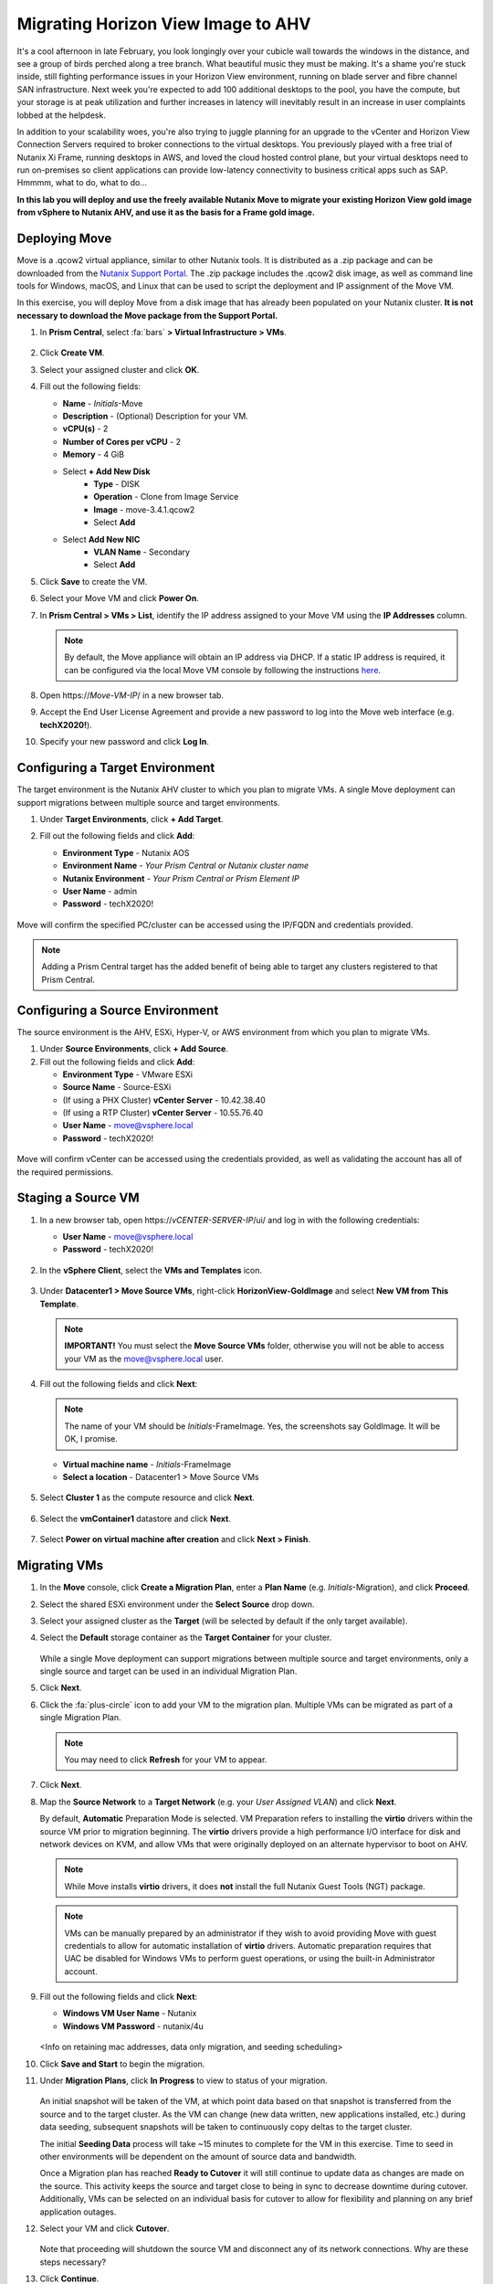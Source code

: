 .. _move:

-----------------------------------
Migrating Horizon View Image to AHV
-----------------------------------

It's a cool afternoon in late February, you look longingly over your cubicle wall towards the windows in the distance, and see a group of birds perched along a tree branch. What beautiful music they must be making. It's a shame you're stuck inside, still fighting performance issues in your Horizon View environment, running on blade server and fibre channel SAN infrastructure. Next week you're expected to add 100 additional desktops to the pool, you have the compute, but your storage is at peak utilization and further increases in latency will inevitably result in an increase in user complaints lobbed at the helpdesk.

In addition to your scalability woes, you're also trying to juggle planning for an upgrade to the vCenter and Horizon View Connection Servers required to broker connections to the virtual desktops. You previously played with a free trial of Nutanix Xi Frame, running desktops in AWS, and loved the cloud hosted control plane, but your virtual desktops need to run on-premises so client applications can provide low-latency connectivity to business critical apps such as SAP. Hmmmm, what to do, what to do...

**In this lab you will deploy and use the freely available Nutanix Move to migrate your existing Horizon View gold image from vSphere to Nutanix AHV, and use it as the basis for a Frame gold image.**

Deploying Move
++++++++++++++++

Move is a .qcow2 virtual appliance, similar to other Nutanix tools. It is distributed as a .zip package and can be downloaded from the `Nutanix Support Portal <https://portal.nutanix.com/#/page/NutanixMove>`_. The .zip package includes the .qcow2 disk image, as well as command line tools for Windows, macOS, and Linux that can be used to script the deployment and IP assignment of the Move VM.

In this exercise, you will deploy Move from a disk image that has already been populated on your Nutanix cluster. **It is not necessary to download the Move package from the Support Portal.**

#. In **Prism Central**, select :fa:`bars` **> Virtual Infrastructure > VMs**.

   .. figure:: images/1.png

#. Click **Create VM**.

#. Select your assigned cluster and click **OK**.

#. Fill out the following fields:

   - **Name** - *Initials*\ -Move
   - **Description** - (Optional) Description for your VM.
   - **vCPU(s)** - 2
   - **Number of Cores per vCPU** - 2
   - **Memory** - 4 GiB

   - Select **+ Add New Disk**
       - **Type** - DISK
       - **Operation** - Clone from Image Service
       - **Image** - move-3.4.1.qcow2
       - Select **Add**

   - Select **Add New NIC**
       - **VLAN Name** - Secondary
       - Select **Add**

#. Click **Save** to create the VM.

#. Select your Move VM and click **Power On**.

#. In **Prism Central > VMs > List**, identify the IP address assigned to your Move VM using the **IP Addresses** column.

   .. note::

     By default, the Move appliance will obtain an IP address via DHCP. If a static IP address is required, it can be configured via the local Move VM console by following the instructions `here <https://portal.nutanix.com/#/page/docs/details?targetId=Nutanix-Move-v34:v34-assign-ip-addresses-t.html>`_.

#. Open \https://*Move-VM-IP*/ in a new browser tab.

#. Accept the End User License Agreement and provide a new password to log into the Move web interface (e.g. **techX2020!**).

#. Specify your new password and click **Log In**.

   .. figure:: images/2.png

Configuring a Target Environment
++++++++++++++++++++++++++++++++

The target environment is the Nutanix AHV cluster to which you plan to migrate VMs. A single Move deployment can support migrations between multiple source and target environments.

#. Under **Target Environments**, click **+ Add Target**.

#. Fill out the following fields and click **Add**:

   - **Environment Type** - Nutanix AOS
   - **Environment Name** - *Your Prism Central or Nutanix cluster name*
   - **Nutanix Environment** - *Your Prism Central or Prism Element IP*
   - **User Name** - admin
   - **Password** - techX2020!

   .. figure:: images/3.png

Move will confirm the specified PC/cluster can be accessed using the IP/FQDN and credentials provided.

.. note::

   Adding a Prism Central target has the added benefit of being able to target any clusters registered to that Prism Central.

Configuring a Source Environment
++++++++++++++++++++++++++++++++

The source environment is the AHV, ESXi, Hyper-V, or AWS environment from which you plan to migrate VMs.

#. Under **Source Environments**, click **+ Add Source**.

#. Fill out the following fields and click **Add**:

   - **Environment Type** - VMware ESXi
   - **Source Name** - Source-ESXi
   - (If using a PHX Cluster) **vCenter Server** - 10.42.38.40
   - (If using a RTP Cluster) **vCenter Server** - 10.55.76.40
   - **User Name** - move@vsphere.local
   - **Password** - techX2020!

.. figure:: images/4.png

Move will confirm vCenter can be accessed using the credentials provided, as well as validating the account has all of the required permissions.

Staging a Source VM
+++++++++++++++++++

#. In a new browser tab, open \https://*vCENTER-SERVER-IP*/ui/ and log in with the following credentials:

   - **User Name** - move@vsphere.local
   - **Password** - techX2020!

   .. figure:: images/5.png

#. In the **vSphere Client**, select the **VMs and Templates** icon.

   .. figure:: images/6.png

#. Under **Datacenter1 > Move Source VMs**, right-click **HorizonView-GoldImage** and select **New VM from This Template**.

   .. note::

      **IMPORTANT!** You must select the **Move Source VMs** folder, otherwise you will not be able to access your VM as the move@vsphere.local user.

   .. figure:: images/7.png

#. Fill out the following fields and click **Next**:

   .. note::

      The name of your VM should be *Initials*\ -FrameImage. Yes, the screenshots say GoldImage. It will be OK, I promise.

   - **Virtual machine name** - *Initials*\ -FrameImage
   - **Select a location** - Datacenter1 > Move Source VMs

   .. figure:: images/8.png

#. Select **Cluster 1** as the compute resource and click **Next**.

   .. figure:: images/9.png

#. Select the **vmContainer1** datastore and click **Next**.

   .. figure:: images/10.png

#. Select **Power on virtual machine after creation** and click **Next > Finish**.

   .. figure:: images/11.png

Migrating VMs
+++++++++++++

#. In the **Move** console, click **Create a Migration Plan**, enter a **Plan Name** (e.g. *Initials*\ -Migration), and click **Proceed**.

#. Select the shared ESXi environment under the **Select Source** drop down.

#. Select your assigned cluster as the **Target** (will be selected by default if the only target available).

#. Select the **Default** storage container as the **Target Container** for your cluster.

   .. figure:: images/13.png

   While a single Move deployment can support migrations between multiple source and target environments, only a single source and target can be used in an individual Migration Plan.

#. Click **Next**.

#. Click the :fa:`plus-circle` icon to add your VM to the migration plan. Multiple VMs can be migrated as part of a single Migration Plan.

   .. figure:: images/14.png

   .. note::

      You may need to click **Refresh** for your VM to appear.

#. Click **Next**.

#. Map the **Source Network** to a **Target Network** (e.g. your *User Assigned VLAN*) and click **Next**.

   By default, **Automatic** Preparation Mode is selected. VM Preparation refers to installing the **virtio** drivers within the source VM prior to migration beginning. The **virtio** drivers provide a high performance I/O interface for disk and network devices on KVM, and allow VMs that were originally deployed on an alternate hypervisor to boot on AHV.

   .. note::

     While Move installs **virtio** drivers, it does **not** install the full Nutanix Guest Tools (NGT) package.

   .. note::

    VMs can be manually prepared by an administrator if they wish to avoid providing Move with guest credentials to allow for automatic installation of **virtio** drivers. Automatic preparation requires that UAC be disabled for Windows VMs to perform guest operations, or using the built-in Administrator account.

#. Fill out the following fields and click **Next**:

   - **Windows VM User Name** - Nutanix
   - **Windows VM Password** - nutanix/4u

   .. figure:: images/15.png

   <Info on retaining mac addresses, data only migration, and seeding scheduling>

#. Click **Save and Start** to begin the migration.

#. Under **Migration Plans**, click **In Progress** to view to status of your migration.

   .. figure:: images/16.png

   An initial snapshot will be taken of the VM, at which point data based on that snapshot is transferred from the source and to the target cluster. As the VM can change (new data written, new applications installed, etc.) during data seeding, subsequent snapshots will be taken to continuously copy deltas to the target cluster.

   The initial **Seeding Data** process will take ~15 minutes to complete for the VM in this exercise. Time to seed in other environments will be dependent on the amount of source data and bandwidth.

   .. **You can now proceed to the next lab and return to Move once the Migration Status has reached Ready to Cutover**.

   Once a Migration plan has reached **Ready to Cutover** it will still continue to update data as changes are made on the source. This activity keeps the source and target close to being in sync to decrease downtime during cutover. Additionally, VMs can be selected on an individual basis for cutover to allow for flexibility and planning on any brief application outages.

#. Select your VM and click **Cutover**.

   .. figure:: images/17.png

   Note that proceeding will shutdown the source VM and disconnect any of its network connections. Why are these steps necessary?

#. Click **Continue**.

#. Return to the **vSphere Client** and validate that the source VM is being powered off. Move automates a graceful shutdown of the source VM and transfers the remaining delta data to the target environment. This process will take ~2-5 minutes.

   .. figure:: images/18.png

#. Once the final migration is completed, the migrated VM is powered on on the target AHV cluster. Click **View in Prism** and verify the VM is running and has obtained an IP address on the assigned target network.

   .. note::

      **IMPORTANT!** If your VM does not receive a 10.X.X.X IP address, remove the existing virtual NIC and add a new virtual NIC with your *User VLAN* VM Network.

#. To prepare for your Citrix or Frame gold image creation, launch the VM console and uninstall the **VMware Horizon Agent** and **VMware Tools**, then reboot your VM.

   .. figure:: images/19.png

#. In **Prism Central**, select your VM and click **Actions > Snapshot** to create a snapshot of your VM before proceeding to the next lab. The name of the snapshot should include your *Initials* for easy identification.

   .. note::

      This snapshot acts as a point to revert/clone your VM back to a clean state if you experience issues creating your gold image in the next exercise.

Takeaways
+++++++++

What are the key things you should know about **Nutanix Move**?

- Move is licensed at no cost for any Nutanix customer.

- Move for VMs simplifies bulk migration of existing VMs on ESXi, Hyper-V, and AWS to Nutanix AHV, eliminating the friction associated with onboarding new IT infrastructure.

- Move features the ability to migrate all AHV certified OSes, scheduling data-seeding and migrations, multi-cluster migration management, and grouping/sorting VMs.

Getting Connected
+++++++++++++++++

Have a question about **Nutanix Move**? Please reach out to the resources below:

+---------------------------------------------------------------------------------+
|  Move Product Contacts                                                          |
+================================+================================================+
|  Slack Channel                 |  #move                                         |
+--------------------------------+------------------------------------------------+
|  Product Manager               |  Jeremy Launier, jeremy.launier@nutanix.com    |
+--------------------------------+------------------------------------------------+
|  Technical Marketing Engineer  |  GV Govindasamy, gv@nutanix.com                |
+--------------------------------+------------------------------------------------+
